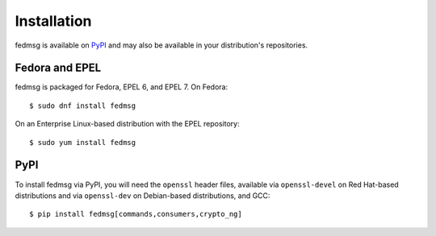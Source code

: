 ============
Installation
============

fedmsg is available on `PyPI`_ and may also be available in your distribution's
repositories.


Fedora and EPEL
===============

fedmsg is packaged for Fedora, EPEL 6, and EPEL 7. On Fedora::

  $ sudo dnf install fedmsg

On an Enterprise Linux-based distribution with the EPEL repository::

  $ sudo yum install fedmsg


PyPI
====

To install fedmsg via PyPI, you will need the ``openssl`` header files, available
via ``openssl-devel`` on Red Hat-based distributions and via ``openssl-dev`` on
Debian-based distributions, and GCC::

  $ pip install fedmsg[commands,consumers,crypto_ng]


.. _PyPI: https://pypi.org/project/fedmsg/
